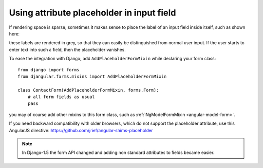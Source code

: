 .. _form_mixins: AddPlaceholderFormMixin

==========================================
Using attribute placeholder in input field
==========================================

If rendering space is sparse, sometimes it makes sense to place the label of an input field inside
itself, such as shown here:

.. image:: _static/unbound-form.png
   :width: 350
   :alt: Screenshot of an unbound form view

these labels are rendered in grey, so that they can easily be distinguished from normal user input.
If the user starts to enter text into such a field, then the placeholder vanishes.

To ease the integration with Django, add ``AddPlaceholderFormMixin`` while declaring your form
class::

  from django import forms
  from djangular.forms.mixins import AddPlaceholderFormMixin
  
  class ContactForm(AddPlaceholderFormMixin, forms.Form):
      # all form fields as usual
      pass

you may of course add other mixins to this form class, such as
:ref:`NgModelFormMixin <angular-model-form>`. 

If you need backward compatibility with older browsers, which do not support the placeholder
attribute, use this AngularJS directive: https://github.com/jrief/angular-shims-placeholder

.. note:: In Django-1.5 the form API changed and adding non standard attributes to fields became
          easier.
